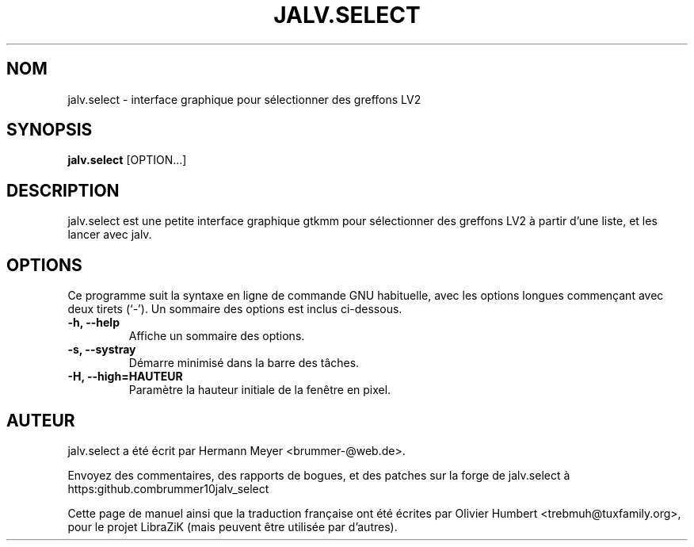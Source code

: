 .TH JALV.SELECT 1 "Janvier 17, 2017"
.SH NOM
jalv.select \- interface graphique pour sélectionner des greffons LV2
.SH SYNOPSIS
.B jalv.select
.RI [OPTION...]
.SH DESCRIPTION
jalv.select est une petite interface graphique gtkmm pour sélectionner des
greffons LV2 à partir d'une liste, et les lancer avec jalv.
.PP
.SH OPTIONS
Ce programme suit la syntaxe en ligne de commande GNU habituelle, avec les
options longues commençant avec deux tirets (`\-').
Un sommaire des options est inclus ci-dessous.
.TP
.B \-h, \-\-help
Affiche un sommaire des options.
.TP
.B \-s, \-\-systray
Démarre minimisé dans la barre des tâches.
.TP
.B \-H, \-\-high=HAUTEUR
Paramètre la hauteur initiale de la fenêtre en pixel.
.SH AUTEUR
jalv.select a été écrit par Hermann Meyer <brummer-@web.de>.
.PP
Envoyez des commentaires, des rapports de bogues, et des patches sur la forge de
jalv.select à https:\/\/github.com\/brummer10\/jalv_select\/
.PP
Cette page de manuel ainsi que la traduction française ont été écrites par
Olivier Humbert <trebmuh@tuxfamily.org>, pour le projet LibraZiK (mais peuvent
être utilisée par d'autres).
